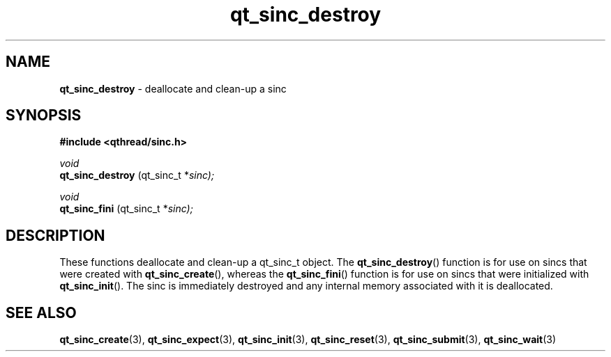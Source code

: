 .TH qt_sinc_destroy 3 "AUGUST 2012" libqthread "libqthread"
.SH NAME
.B qt_sinc_destroy
\- deallocate and clean-up a sinc
.SH SYNOPSIS
.B #include <qthread/sinc.h>

.I void
.br
.B qt_sinc_destroy
.RI "(qt_sinc_t *" sinc);

.PP
.I void
.br
.B qt_sinc_fini
.RI "(qt_sinc_t *" sinc);

.SH DESCRIPTION
These functions deallocate and clean-up a qt_sinc_t object. The
.BR qt_sinc_destroy ()
function is for use on sincs that were created with
.BR qt_sinc_create (),
whereas the
.BR qt_sinc_fini ()
function is for use on sincs that were initialized with
.BR qt_sinc_init ().
The sinc is immediately destroyed and any internal memory associated with it is deallocated.
.SH SEE ALSO
.BR qt_sinc_create (3),
.BR qt_sinc_expect (3),
.BR qt_sinc_init (3),
.BR qt_sinc_reset (3),
.BR qt_sinc_submit (3),
.BR qt_sinc_wait (3)
